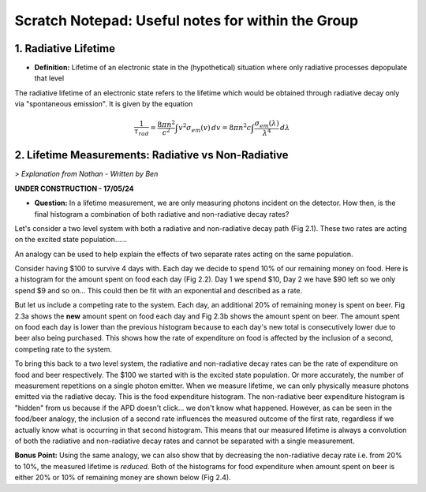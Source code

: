 Scratch Notepad: Useful notes for  within the Group
===================================================

1. Radiative Lifetime
----------------------
- **Definition:** Lifetime of an electronic state in the (hypothetical) situation where only radiative processes depopulate that level

The radiative lifetime of an electronic state refers to the lifetime which would be obtained through radiative decay only via "spontaneous emission". It is given by the equation

.. math:: 
    \frac{1}{\tau_{rad}} = \frac{8\pi n^2}{c^2} \int v^2 \sigma_{em}(v) \, dv = 8\pi n^2 c \int \frac{\sigma_{em} (\lambda)}{\lambda^4} \, d\lambda



2. Lifetime Measurements: Radiative vs Non-Radiative
-----------------------------------------------------

> *Explanation from Nathan - Written by Ben*

**UNDER CONSTRUCTION - 17/05/24**


- **Question:** In a lifetime measurement, we are only measuring photons incident on the detector. How then, is the final histogram a combination of both radiative and non-radiative decay rates?

Let's consider a two level system with both a radiative and non-radiative decay path (Fig 2.1). These two rates are acting on the excited state population......

An analogy can be used to help explain the effects of two separate rates acting on the same population.

Consider having $100 to survive 4 days with. Each day we decide to spend 10% of our remaining money on food. Here is a histogram for the amount spent on food each day (Fig 2.2).
Day 1 we spend $10, Day 2 we have $90 left so we only spend $9 and so on...
This could then be fit with an exponential and described as a rate.

But let us include a competing rate to the system. Each day, an additional 20% of remaining money is spent on beer.
Fig 2.3a shows the **new** amount spent on food each day and Fig 2.3b shows the amount spent on beer.
The amount spent on food each day is lower than the previous histogram because to each day's new total is consecutively lower due to beer also being purchased.
This shows how the rate of expenditure on food is affected by the inclusion of a second, competing rate to the system.

To bring this back to a two level system, the radiative and non-radiative decay rates can be the rate of expenditure on food and beer respectively. 
The $100 we started with is the excited state population. Or more accurately, the number of measurement repetitions on a single photon emitter.
When we measure lifetime, we can only physically measure photons emitted via the radiative decay. This is the food expenditure histogram. The non-radiative beer expenditure histogram is "hidden" from us because if the APD doesn't click... we don't know what happened.
However, as can be seen in the food/beer analogy, the inclusion of a second rate influences the measured outcome of the first rate, regardless if we actually know what is occurring in that second histogram.
This means that our measured lifetime is always a convolution of both the radiative and non-radiative decay rates and cannot be separated with a single measurement.

**Bonus Point:** Using the same analogy, we can also show that by decreasing the non-radiative decay rate i.e. from 20% to 10%, the measured lifetime is *reduced*. Both of the histograms for food expenditure when amount spent on beer is either 20% or 10% of remaining money are shown below (Fig 2.4).




















